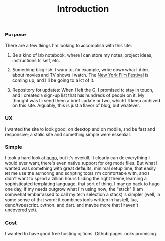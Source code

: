 #+title: Introduction

*** Purpose

There are a few things I'm looking to accomplish with this site.

1. Be a kind of lab notebook, where I can store my notes, project ideas,
   instructions to self, etc.

2. Something blog-ish: I want to, for example, write down what I think
   about movies and TV shows I watch. The [[https://www.filmlinc.org/nyff2022/][New York Film Festival]] is coming
   up, and I'll be going to a lot of it.

3. Repository for updates: When I left the G, I promised to stay in
   touch, and I created a sign-up list that has hundreds of people on
   it. My thought was to send them a brief update or two, which I'll
   keep archived on this site. Arguably, this is just a flavor of blog,
   but whatever.

*** UX 

I wanted the site to look good, on desktop and on mobile, and be fast
and responsive; a static site and something simple were essential.

*** Simple

I took a hard look at [[https://gohugo.io][hugo]], but it's overkill. It clearly can do
everything I would ever want, there's even native support for org mode
files. But what I wanted was something with great defaults, minimal
setup time, that easily let me use the authoring and scripting tools I'm
comfortable with, and I didn't want to spend a zillion hours finding the
right theme, learning a sophisticated templating language, that sort of
thing. I may go back to hugo one day, if my needs outgrow what I'm using
now; the "stack" (I am somwehat embarrassed to call my tech selection a
stack) is simpler (well, in some sense of that word: it combines tools
written in haskell, lua, deno/typescript, python, and dart, and maybe
more that I haven't uncovered yet).

*** Cost

I wanted to have good free hosting options. Github pages looks
promising.
